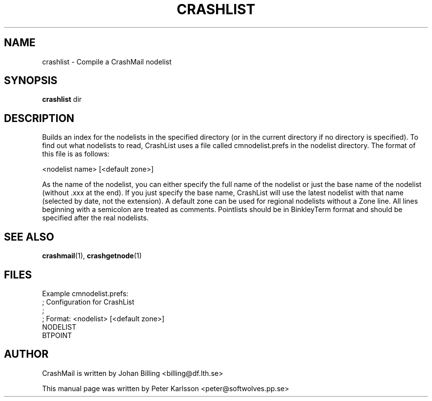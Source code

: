 .TH CRASHLIST 1 1999-08-01 "Johan Billing" "CrashMail"
.SH NAME
crashlist \- Compile a CrashMail nodelist
.SH SYNOPSIS
.B crashlist
dir
.SH DESCRIPTION
Builds an index for the nodelists in the specified directory (or in the
current directory if no directory is specified). To find out what
nodelists to read, CrashList uses a file called cmnodelist.prefs in the
nodelist directory. The format of this file is as follows:
.PP
<nodelist name> [<default zone>]
.PP
As the name of the nodelist, you can either specify the full name of the
nodelist or just the base name of the nodelist (without .xxx at the end).
If you just specify the base name, CrashList will use the latest nodelist
with that name (selected by date, not the extension). A default zone can
be used for regional nodelists without a Zone line. All lines beginning
with a semicolon are treated as comments. Pointlists should be in
BinkleyTerm format and should be specified after the real nodelists.
.PP
.\"SH OPTIONS
.\"SH EXAMPLES
.SH "SEE ALSO"
.BR crashmail (1),
.BR crashgetnode (1)
.SH FILES
Example cmnodelist.prefs:
.nf
 ; Configuration for CrashList
 ;
 ; Format: <nodelist> [<default zone>]
 NODELIST
 BTPOINT
.\"SH BUGS
.SH AUTHOR
CrashMail is written by Johan Billing <billing@df.lth.se>
.PP
This manual page was written by Peter Karlsson <peter@softwolves.pp.se>
